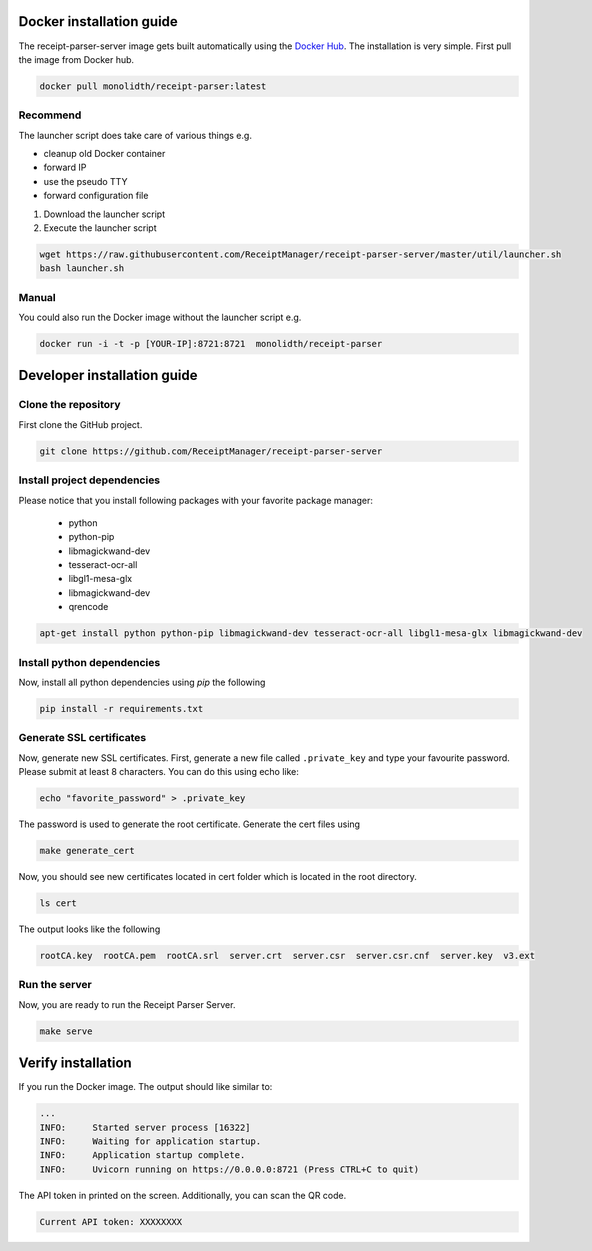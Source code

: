 Docker installation guide
=================================================
The receipt-parser-server image gets built automatically using the `Docker Hub <https://hub.docker.com/r/monolidth/receipt-parser>`_.
The installation is very simple. First pull the image from Docker hub.

.. code-block:: bash

    docker pull monolidth/receipt-parser:latest
   

Recommend
"""""""""""""""

The launcher script does take care of various things e.g.

* cleanup old Docker container
* forward IP
* use the pseudo TTY
* forward configuration file

1. Download the launcher script
2. Execute the launcher script

.. code-block:: bash

    wget https://raw.githubusercontent.com/ReceiptManager/receipt-parser-server/master/util/launcher.sh
    bash launcher.sh



Manual
"""""""""""""""
You could also run the Docker image without the launcher script e.g.

.. code-block:: bash

    docker run -i -t -p [YOUR-IP]:8721:8721  monolidth/receipt-parser



Developer installation guide
=================================================

Clone the repository
"""""""""""""""""""""""""""""

First clone the GitHub project.

.. code-block:: bash

   git clone https://github.com/ReceiptManager/receipt-parser-server

Install project dependencies
"""""""""""""""""""""""""""""

Please notice that you install following packages with your favorite package manager:

    * python
    * python-pip
    * libmagickwand-dev
    * tesseract-ocr-all
    * libgl1-mesa-glx
    * libmagickwand-dev
    * qrencode

.. code-block:: bash

    apt-get install python python-pip libmagickwand-dev tesseract-ocr-all libgl1-mesa-glx libmagickwand-dev


Install python dependencies
""""""""""""""""""""""""""""""
Now, install all python dependencies using `pip` the following

.. code-block:: bash

    pip install -r requirements.txt

Generate SSL certificates
"""""""""""""""""""""""""""""""

Now, generate new SSL certificates. First, generate a new file called ``.private_key`` and type your favourite password. Please submit at least 8 characters. You can do this using echo like:

.. code-block:: bash

    echo "favorite_password" > .private_key

The password is used to generate the root certificate. Generate the cert files using

.. code-block:: bash

    make generate_cert

Now, you should see new certificates located in cert folder which is located in the root directory.

.. code-block:: bash

    ls cert

The output looks like the following

.. code-block:: text

    rootCA.key  rootCA.pem  rootCA.srl  server.crt  server.csr  server.csr.cnf  server.key  v3.ext


Run the server
"""""""""""""""""""""""""""""""
Now, you are ready to run the Receipt Parser Server.

.. code-block:: bash

    make serve

Verify installation
=================================================

If you run the Docker image. The output should like similar to:

.. code-block:: text

    ...
    INFO:     Started server process [16322]
    INFO:     Waiting for application startup.
    INFO:     Application startup complete.
    INFO:     Uvicorn running on https://0.0.0.0:8721 (Press CTRL+C to quit)

The API token in printed on the screen. Additionally, you can scan the QR code.

.. code-block:: text

    Current API token: XXXXXXXX
